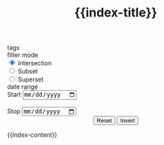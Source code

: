 #+html_head: <link rel="stylesheet" type="text/css" href="static/style.css">
#+html_head_extra: <script src="https://cdnjs.cloudflare.com/ajax/libs/mathjax/2.7.0/MathJax.js?config=TeX-AMS_HTML"></script>
#+html_head_extra: <script type="text/javascript" src="static/config.js" defer></script>
#+html_head_extra: <script type="text/javascript" src="static/entry_onclick.js" defer></script>
#+html_head_extra: <script type="text/javascript" src="static/build.js" defer></script>
#+html_head_extra: <script type="text/javascript" src="static/filter.js" defer></script>
#+html_head_extra: <script type="text/javascript" src="static/mathjax.js" defer></script>

#+options: html-postamble:nil

#+TITLE: {{index-title}}

#+begin_export HTML
<div id=control_panel_wrapper>
    <form id=control_panel>
        <div class=ControlWidget>
            <span class=ControlLabel>tags</span>
            <div id=tag_widget>
            </div>
        </div>
        <div class="ControlWidget">
            <span class="ControlLabel">filter mode</span>
            <div id=filter_mode>
                <input type=radio name=filter value=intersection checked=checked>
                <label>Intersection</label><br>
                <input type=radio name=filter value=subset>
                <label>Subset</label><br>
                <input type=radio name=filter value=superset>
                <label>Superset</label>
            </div>
        </div>
        <div class="ControlWidget">
            <span class=ControlLabel>date range</span>
            <div id=date_widget>
                <label for=start_date>Start</label>
                <input type=date name=start_date id=start_date><br><br>
                <label for=stop_date>Stop</label>
                <input type=date name=stop_date id=stop_date>
            </div>
        </div>
        <center>
            <input type=submit name=action value=Reset>
            <input type=submit name=action value=Invert>
        </center>
    </form>
</div>
#+end_export

@@html: <div id="main_window">@@
{{index-content}}
@@html: </div> @@
